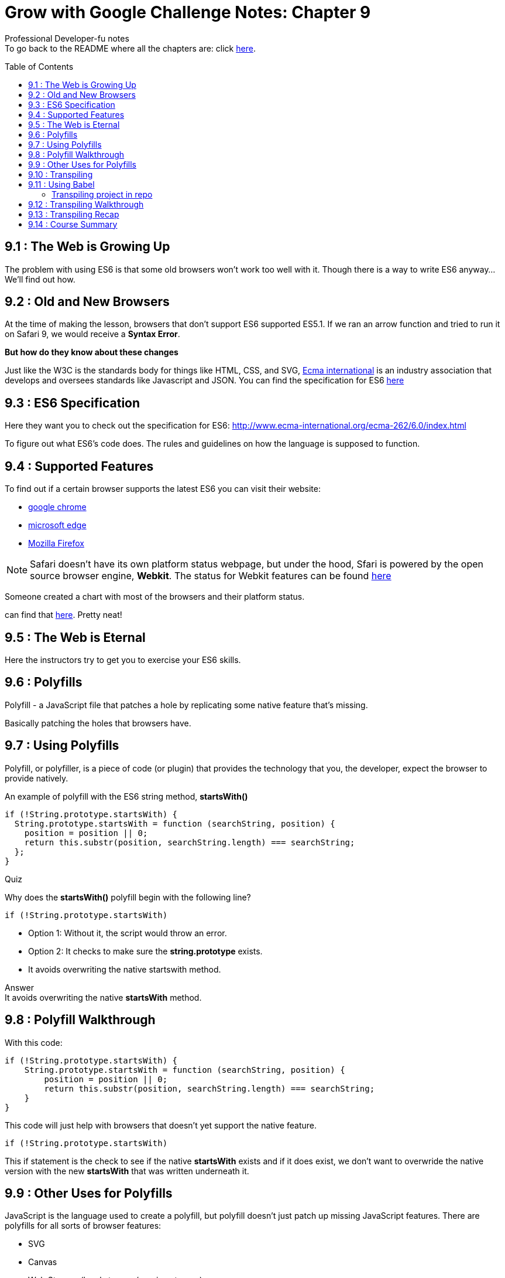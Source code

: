 :library: Asciidoctor
:toc:
:toc-placement!:


= Grow with Google Challenge Notes: Chapter 9

Professional Developer-fu notes +
To go back to the README where all the chapters are: click link:README.asciidoc[here].


toc::[]

== 9.1 : The Web is Growing Up

The problem with using ES6 is that some old browsers won't work too well with it. Though 
there is a way to write ES6 anyway... We'll find out how.

== 9.2 : Old and New Browsers 

At the time of making the lesson, browsers that don't support ES6 supported ES5.1. 
If we ran an arrow function and tried to run it on Safari 9, we would receive a *Syntax Error*. 

*But how do they know about these changes* 

Just like the W3C is the standards body for things like HTML, CSS, and SVG, link:https://www.ecma-international.org/[Ecma international] 
is an industry association that develops and oversees standards like Javascript and JSON. You can find the specification for 
ES6 link:http://www.ecma-international.org/ecma-262/6.0/index.html[here]


== 9.3 : ES6 Specification

Here they want you to check out the specification for ES6: link:http://www.ecma-international.org/ecma-262/6.0/index.html[]

To figure out what ES6's code does. The rules and guidelines on how the language is supposed to function.

== 9.4 : Supported Features

To find out if a certain browser supports the latest ES6 you can visit their website:

* link:https://www.chromestatus.com/features#ES6[google chrome]
* link:https://developer.microsoft.com/en-us/microsoft-edge/platform/status/?q=ES6[microsoft edge]
* link:https://platform-status.mozilla.org/[Mozilla Firefox]

NOTE: Safari doesn't have its own platform status webpage, but under the hood, Sfari is powered by the open source browser 
engine, *Webkit*. The status for Webkit features can be found link:https://webkit.org/status/[here]

Someone created a chart with most of the browsers and their platform status. 

can find that link:http://kangax.github.io/compat-table/es6/[here]. Pretty neat!

== 9.5 : The Web is Eternal

Here the instructors try to get you to exercise your ES6 skills.

== 9.6 : Polyfills

Polyfill - a JavaScript file that patches a hole by replicating some native feature that's missing.

Basically patching the holes that browsers have.

== 9.7 : Using Polyfills 

Polyfill, or polyfiller, is a piece of code (or plugin) that provides the technology that you, the developer, expect the browser to provide natively.


An example of polyfill with the ES6 string method, *startsWith()*

----
if (!String.prototype.startsWith) {
  String.prototype.startsWith = function (searchString, position) {
    position = position || 0;
    return this.substr(position, searchString.length) === searchString;
  };
}
----

Quiz 

Why does the *startsWith()* polyfill begin with the following line?

----
if (!String.prototype.startsWith)
----

* Option 1: Without it, the script would throw an error.
* Option 2: It checks to make sure the *string.prototype* exists.
* It avoids overwriting the native startswith method.

Answer + 
It avoids overwriting the native *startsWith* method.

== 9.8 : Polyfill Walkthrough 

With this code: 

----
if (!String.prototype.startsWith) {
    String.prototype.startsWith = function (searchString, position) {
        position = position || 0;
        return this.substr(position, searchString.length) === searchString;
    }
}
----

This code will just help with browsers that doesn't yet support the native feature. 

----
if (!String.prototype.startsWith)
----

This if statement is the check to see if the native *startsWith* exists and if it does 
exist, we don't want to overwride the native version with the new *startsWith* that was 
written underneath it.


== 9.9 : Other Uses for Polyfills

JavaScript is the language used to create a polyfill, but polyfill doesn't just 
patch up missing JavaScript features. There are polyfills for all sorts of browser 
features: 

* SVG
* Canvas 
* Web Storage (local storage /session storage) 
* Video 
* HTML5 elements 
* Accessibility 
* Web Sockets 
* and many more! 

Here's more on link:https://github.com/Modernizr/Modernizr/wiki/HTML5-Cross-Browser-Polyfills[polyfills].


== 9.10 : Transpiling 


* Compiler - is when it takes a source code language such as C++  and then converts it to a target language such as Machine code. 
    . Running a code through a compiler changes its level of abstraction. It changes from a machine runnable code to a lower level language.
* Transpiler -  It takes source code and converts it to target code. Just like compiler but the source code and target code are at the same 
level of extraction. 
    . Such as if it starts as human readable, the output will also be human readable.

We want this because of older browsers maybe not supporting ES6. We can write our code in ES6 and use a transpiler to convert it to the supported ES6. 

We can even use a different computer language and compile it into a different computer language such as Java to JavaScript.

== 9.11 : Using Babel

Here they want to introduce us to the most popular transpiler: link:https://babeljs.io/[Babel]

To see how Babel works, C & P the code below into their engine and see how it translated it to ES5 JavaScript. 

----
class Student {
  constructor (name, major) {
    this.name = name;
    this.major = major;
  }

  displayInfo() {
    console.log(`${this.name} is a ${this.major} student.`);
  }
}

const richard = new Student('Richard', 'Music');
const james = new Student('James', 'Electrical Engineering');
----

This is what happens 

image:img/babel.png[] +

=== Transpiling project in repo 

In this link:https://github.com/udacity/course-es6/tree/master/lesson-4/walk-through-transpiling[repo project], inside the lesson 4 directory 
there's an ES6 folder with babel that will convert the code into ES6. 

Babel has plugins that will do different transpilings. Such as the ES2015 arrow function plugin, string concatenation, etc. For a list click link:http://babeljs.io/docs/plugins/[here].

Now if you're busy (or lazy like me) and don't want to go through a whole long list of plugins to see which 
ones we need to convert from ES6 to ES5. Instead of having a bunch of plugins, Babel has *presets* which 
are groups of plugins handled together. So instead of worrying about which plugins you need 
to install, we'll just use the link:http://babeljs.io/docs/plugins/preset-es2015/[ES2015 preset] that is a 
collection of all the plugins we'll need to convert all of our ES6 code to ES5.

In the repo folder there is a *.babelrc* file. This is where you'd put all of the plugins and/or presets that 
the project will use. Since we want to convert all eS6 code, we've set it up so that it has the ES2015 preset.

== 9.12 : Transpiling Walkthrough 

* File *package.json* - lists all the *NPM* packages that the project depends on. It lists what *should* be installed.

----
{
  "name": "es6",
  "version": "1.0.0",
  "description": "Simple app that demos transpiling ES6 code to ES5 code with Babel.",
  "main": "",
  "scripts": {
    "build": "babel ES6 -d ES5"
  },
  "author": "Richard Kalehoff",
  "license": "MIT",
  "devDependencies": {
    "babel-cli": "^6.16.0",
    "babel-preset-es2015": "^6.16.0"
  }
}

----

So the project depends on:

* "babel-cli": "^6.16.0"  <- Babel CLI will check the .babelrc file for which plugin and preset to use.
* "babel-preset-es2015": "^6.16.0"  <- This is the collection of all ES6 plugins. Then it will talk to *Babel CLI* for which plugin to install for transpiling.


The building script 

* "build": "babel ES6 -d ES5"  <- The build script will tell "Babel" to take what's in the "ES6" directory and transpile it 
using the *.babelrc*'s preset and put the transformed code into the *ES5* directory.



''''

* File *.babelrc* tells babel which plugin to use when it does its transpiling. 


== 9.13 : Transpiling Recap 

It's important to stay on top of all the changes in JavaScript is going through. The 
best way to do that is to start making use of the new features that are added. The problem is that 
not all browsers support these new features. So to have your cake and eat it too, you can write 
in ES6 and then use a transpiler to convert it to ES5 code. 

== 9.14 : Course Summary

We finished! 

Here is what we covered: 

* [x] - Syntax - We learned the latest syntax addition with ES6.
* [x] - Functions - Discovered a new way to write functions and javaScript classes.
* [x] - Built-Ins - we explored the new built-ins that came with ES6.
* [x] - Developer-Fu - how to incorporate ES6 for our new projects.